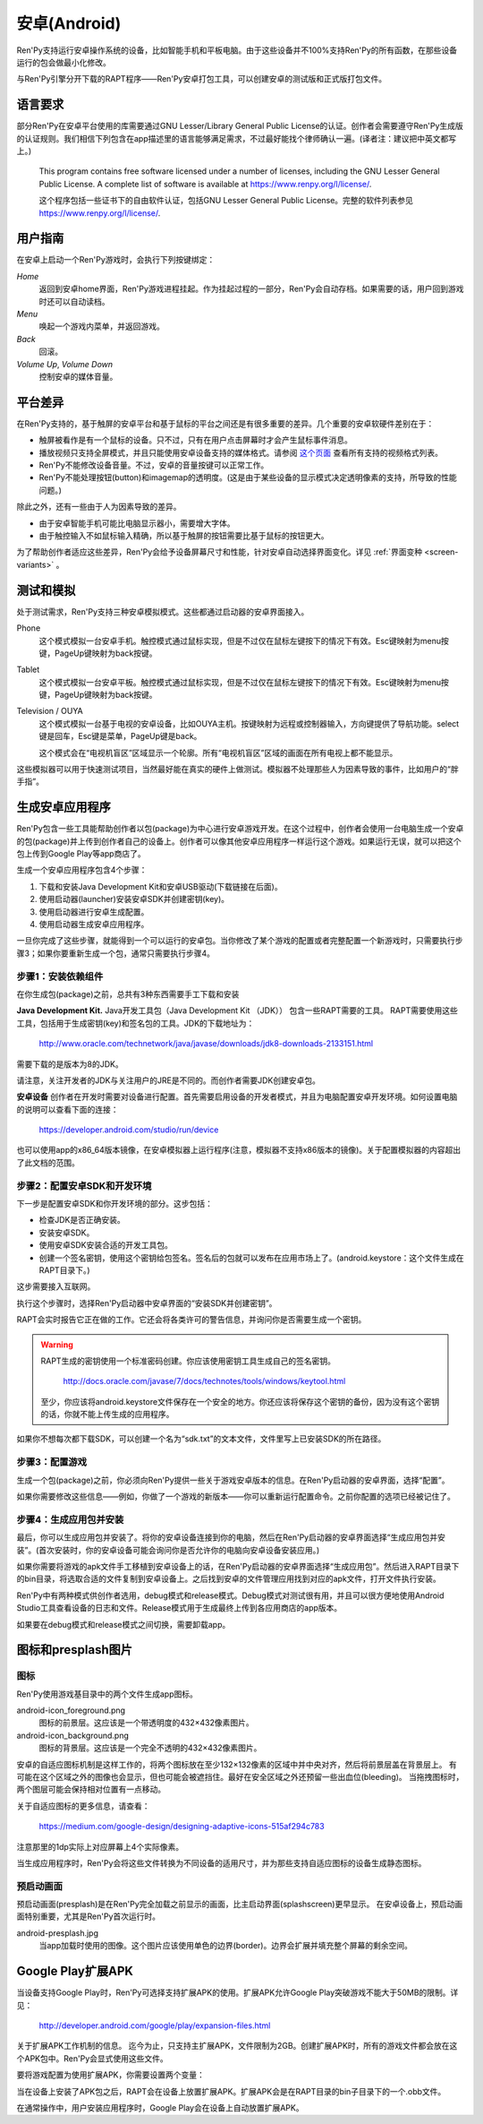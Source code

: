 .. _android:

==============
安卓(Android)
==============

Ren'Py支持运行安卓操作系统的设备，比如智能手机和平板电脑。由于这些设备并不100%支持Ren'Py的所有函数，在那些设备运行的包会做最小化修改。

与Ren'Py引擎分开下载的RAPT程序——Ren'Py安卓打包工具，可以创建安卓的测试版和正式版打包文件。

.. _required-language:

语言要求
=================

部分Ren'Py在安卓平台使用的库需要通过GNU Lesser/Library General Public License的认证。创作者会需要遵守Ren'Py生成版的认证规则。我们相信下列包含在app描述里的语言能够满足需求，不过最好能找个律师确认一遍。(译者注：建议把中英文都写上。)

    This program contains free software licensed under a number of licenses,
    including the GNU Lesser General Public License. A complete list of
    software is available at https://www.renpy.org/l/license/.

    这个程序包括一些证书下的自由软件认证，包括GNU Lesser General Public License。完整的软件列表参见 https://www.renpy.org/l/license/.


.. _user-instructions:

用户指南
=================

在安卓上启动一个Ren'Py游戏时，会执行下列按键绑定：

`Home`
     返回到安卓home界面，Ren'Py游戏进程挂起。作为挂起过程的一部分，Ren'Py会自动存档。如果需要的话，用户回到游戏时还可以自动读档。

`Menu`
     唤起一个游戏内菜单，并返回游戏。

`Back`
     回滚。

`Volume Up`, `Volume Down`
     控制安卓的媒体音量。


.. _android-platform-differences:

平台差异
====================

在Ren'Py支持的，基于触屏的安卓平台和基于鼠标的平台之间还是有很多重要的差异。几个重要的安卓软硬件差别在于：

* 触屏被看作是有一个鼠标的设备。只不过，只有在用户点击屏幕时才会产生鼠标事件消息。

* 播放视频只支持全屏模式，并且只能使用安卓设备支持的媒体格式。请参阅
  `这个页面 <http://developer.android.com/guide/appendix/media-formats.html>`_
  查看所有支持的视频格式列表。

* Ren'Py不能修改设备音量。不过，安卓的音量按键可以正常工作。

* Ren'Py不能处理按钮(button)和imagemap的透明度。(这是由于某些设备的显示模式决定透明像素的支持，所导致的性能问题。)

除此之外，还有一些由于人为因素导致的差异。

* 由于安卓智能手机可能比电脑显示器小，需要增大字体。

* 由于触控输入不如鼠标输入精确，所以基于触屏的按钮需要比基于鼠标的按钮更大。

为了帮助创作者适应这些差异，Ren'Py会给予设备屏幕尺寸和性能，针对安卓自动选择界面变化。详见 :ref:`界面变种 <screen-variants>` 。


.. _testing-and-emulation:

测试和模拟
=====================

处于测试需求，Ren'Py支持三种安卓模拟模式。这些都通过启动器的安卓界面接入。

Phone
    这个模式模拟一台安卓手机。触控模式通过鼠标实现，但是不过仅在鼠标左键按下的情况下有效。Esc键映射为menu按键，PageUp键映射为back按键。

Tablet
    这个模式模拟一台安卓平板。触控模式通过鼠标实现，但是不过仅在鼠标左键按下的情况下有效。Esc键映射为menu按键，PageUp键映射为back按键。

Television / OUYA
    这个模式模拟一台基于电视的安卓设备，比如OUYA主机。按键映射为远程或控制器输入，方向键提供了导航功能。select键是回车，Esc键是菜单，PageUp键是back。

    这个模式会在“电视机盲区”区域显示一个轮廓。所有“电视机盲区”区域的画面在所有电视上都不能显示。

这些模拟器可以用于快速测试项目，当然最好能在真实的硬件上做测试。模拟器不处理那些人为因素导致的事件，比如用户的“胖手指”。

.. highlight:: none

.. _building-android-applications:

生成安卓应用程序
=============================


Ren'Py包含一些工具能帮助创作者以包(package)为中心进行安卓游戏开发。在这个过程中，创作者会使用一台电脑生成一个安卓的包(package)并上传到创作者自己的设备上。创作者可以像其他安卓应用程序一样运行这个游戏。如果运行无误，就可以把这个包上传到Google Play等app商店了。

生成一个安卓应用程序包含4个步骤：

1. 下载和安装Java Development Kit和安卓USB驱动(下载链接在后面)。

2. 使用启动器(launcher)安装安卓SDK并创建密钥(key)。

3. 使用启动器进行安卓生成配置。

4. 使用启动器生成安卓应用程序。

一旦你完成了这些步骤，就能得到一个可以运行的安卓包。当你修改了某个游戏的配置或者完整配置一个新游戏时，只需要执行步骤3；如果你要重新生成一个包，通常只需要执行步骤4。


.. _step-1-installing-the-dependencies:

步骤1：安装依赖组件
-----------------------------------

在你生成包(package)之前，总共有3种东西需要手工下载和安装

**Java Development Kit.**
Java开发工具包（Java Development Kit （JDK）） 包含一些RAPT需要的工具。
RAPT需要使用这些工具，包括用于生成密钥(key)和签名包的工具。JDK的下载地址为：

    http://www.oracle.com/technetwork/java/javase/downloads/jdk8-downloads-2133151.html

需要下载的是版本为8的JDK。

请注意，关注开发者的JDK与关注用户的JRE是不同的。而创作者需要JDK创建安卓包。


**安卓设备**
创作者在开发时需要对设备进行配置。首先需要启用设备的开发者模式，并且为电脑配置安卓开发环境。如何设置电脑的说明可以查看下面的连接：

    https://developer.android.com/studio/run/device

也可以使用app的x86_64版本镜像，在安卓模拟器上运行程序(注意，模拟器不支持x86版本的镜像)。关于配置模拟器的内容超出了此文档的范围。

.. _step-2-set-up-the-android-sdk-and-development-environment:

步骤2：配置安卓SDK和开发环境
----------------------------------------------------------

下一步是配置安卓SDK和你开发环境的部分。这步包括：

* 检查JDK是否正确安装。
* 安装安卓SDK。
* 使用安卓SDK安装合适的开发工具包。
* 创建一个签名密钥，使用这个密钥给包签名。签名后的包就可以发布在应用市场上了。(android.keystore：这个文件生成在RAPT目录下。)

这步需要接入互联网。

执行这个步骤时，选择Ren'Py启动器中安卓界面的“安装SDK并创建密钥”。

RAPT会实时报告它正在做的工作。它还会将各类许可的警告信息，并询问你是否需要生成一个密钥。

.. warning::

   RAPT生成的密钥使用一个标准密码创建。你应该使用密钥工具生成自己的签名密钥。

    http://docs.oracle.com/javase/7/docs/technotes/tools/windows/keytool.html

   至少，你应该将android.keystore文件保存在一个安全的地方。你还应该将保存这个密钥的备份，因为没有这个密钥的话，你就不能上传生成的应用程序。

如果你不想每次都下载SDK，可以创建一个名为“sdk.txt”的文本文件，文件里写上已安装SDK的所在路径。

.. _step-3-configure-your-game:

步骤3：配置游戏
---------------------------

生成一个包(package)之前，你必须向Ren'Py提供一些关于游戏安卓版本的信息。在Ren'Py启动器的安卓界面，选择“配置”。

如果你需要修改这些信息——例如，你做了一个游戏的新版本——你可以重新运行配置命令。之前你配置的选项已经被记住了。

.. _step-4-build-and-install-the-package:

步骤4：生成应用包并安装
-------------------------------------

最后，你可以生成应用包并安装了。将你的安卓设备连接到你的电脑，然后在Ren'Py启动器的安卓界面选择“生成应用包并安装”。(首次安装时，你的安卓设备可能会询问你是否允许你的电脑向安卓设备安装应用。)

如果你需要将游戏的apk文件手工移植到安卓设备上的话，在Ren'Py启动器的安卓界面选择“生成应用包”。然后进入RAPT目录下的bin目录，将选取合适的文件复制到安卓设备上。之后找到安卓的文件管理应用找到对应的apk文件，打开文件执行安装。

Ren'Py中有两种模式供创作者选用，debug模式和release模式。Debug模式对测试很有用，并且可以很方便地使用Android Studio工具查看设备的日志和文件。Release模式用于生成最终上传到各应用商店的app版本。

如果要在debug模式和release模式之间切换，需要卸载app。

.. _icon-and-presplash-images:

图标和presplash图片
=========================

.. _icon:

图标
------

Ren'Py使用游戏基目录中的两个文件生成app图标。

android-icon_foreground.png
    图标的前景层。这应该是一个带透明度的432×432像素图片。

android-icon_background.png
    图标的背景层。这应该是一个完全不透明的432×432像素图片。

安卓的自适应图标机制是这样工作的，将两个图标放在至少132×132像素的区域中并中央对齐，然后将前景层盖在背景层上。
有可能在这个区域之外的图像也会显示，但也可能会被遮挡住。最好在安全区域之外还预留一些出血位(bleeding)。
当拖拽图标时，两个图层可能会保持相对位置有一点移动。

关于自适应图标的更多信息，请查看：

    https://medium.com/google-design/designing-adaptive-icons-515af294c783

注意那里的1dp实际上对应屏幕上4个实际像素。

当生成应用程序时，Ren'Py会将这些文件转换为不同设备的适用尺寸，并为那些支持自适应图标的设备生成静态图标。

.. _presplash:

预启动画面
-----------

预启动画面(presplash)是在Ren'Py完全加载之前显示的画面，比主启动界面(splashscreen)更早显示。
在安卓设备上，预启动画面特别重要，尤其是Ren'Py首次运行时。

android-presplash.jpg
    当app加载时使用的图像。这个图片应该使用单色的边界(border)。边界会扩展并填充整个屏幕的剩余空间。

.. _expansion-apk:

Google Play扩展APK
==========================

当设备支持Google Play时，Ren'Py可选择支持扩展APK的使用。扩展APK允许Google Play突破游戏不能大于50MB的限制。详见：

    http://developer.android.com/google/play/expansion-files.html

关于扩展APK工作机制的信息。
迄今为止，只支持主扩展APK，文件限制为2GB。创建扩展APK时，所有的游戏文件都会放在这个APK包中。Ren'Py会显式使用这些文件。

要将游戏配置为使用扩展APK，你需要设置两个变量：

.. var:: build.google_play_key = "..."

    这是与你的应用关联的Google Play证书，这个证书在Google Play开发者终端上与你应用关联的“Services & APIs”标签内可以找到。(确保在密钥中删除了所有的空格和换行。)

.. var:: build.google_play_salt = ( ... )

    这是一个20byte的元组，每个byte都是一个介于-128和127之间的整数。这个元组用于加密来自Google Play的信息。

    一个合法(但不安全)的元组值如下：

    ::

        (0, 1, 2, 3, 4, 5, 6, 7, 8, 9, 10, 11, 12, 13, 14, 15, 16, 17, 18, 19)

当在设备上安装了APK包之后，RAPT会在设备上放置扩展APK。扩展APK会是在RAPT目录的bin子目录下的一个.obb文件。

在通常操作中，用户安装应用程序时，Google Play会在设备上自动放置扩展APK。
